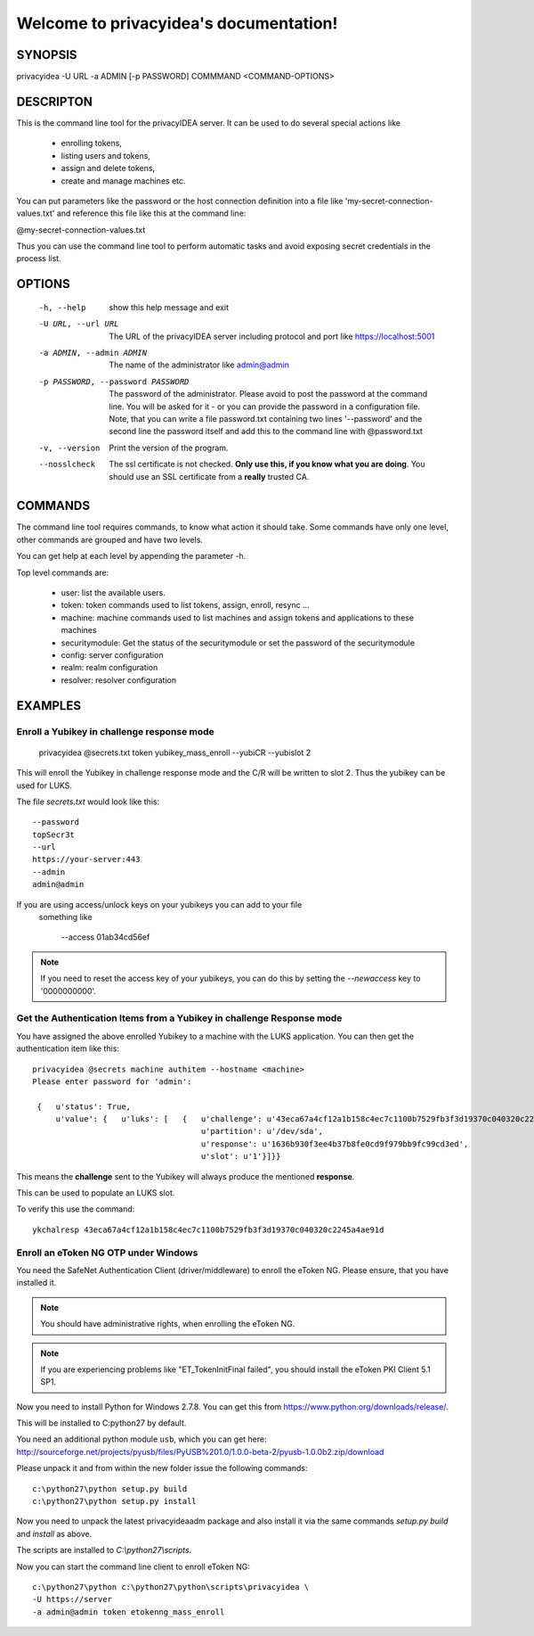 .. privacyidea documentation master file, created by
   sphinx-quickstart on Tue Aug 12 15:34:53 2014.
   You can adapt this file completely to your liking, but it should at least
   contain the root `toctree` directive.

Welcome to privacyidea's documentation!
=======================================

SYNOPSIS
--------

privacyidea -U URL -a ADMIN [-p PASSWORD] COMMMAND <COMMAND-OPTIONS>


DESCRIPTON
----------
This is the command line tool for the privacyIDEA server. It can be used to do
several special actions like 

 * enrolling tokens, 
 * listing users and tokens,
 * assign and delete tokens, 
 * create and manage machines etc. 

You can put parameters like the password or the host connection definition into a file
like 'my-secret-connection-values.txt' and reference this file like this at
the command line: 

@my-secret-connection-values.txt 

Thus you can use the command line tool to perform automatic tasks and avoid exposing
secret credentials in the process list.

OPTIONS
-------
  -h, --help            show this help message and exit
  -U URL, --url URL     The URL of the privacyIDEA server including protocol
                        and port like https://localhost:5001
  -a ADMIN, --admin ADMIN
                        The name of the administrator like admin@admin
  -p PASSWORD, --password PASSWORD
                        The password of the administrator. Please avoid to
                        post the password at the command line. You will be
                        asked for it - or you can provide the password in a
                        configuration file. Note, that you can write a file
                        password.txt containing two lines '--password' and the
                        second line the password itself and add this to the
                        command line with @password.txt
  -v, --version         Print the version of the program.
  --nosslcheck          The ssl certificate is not checked.
                        **Only use this, if you know what you are doing**.
                        You should use an SSL certificate from a **really**
                        trusted CA.

COMMANDS
--------
The command line tool requires commands, to know what action it should
take. Some commands have only one level, other commands are grouped and
have two levels.

You can get help at each level by appending the parameter -h.

Top level commands are:

  * user: list the available users.
  * token: token commands used to list tokens, assign, enroll, resync ...
  * machine: machine commands used to list machines and assign tokens and
    applications to these machines
  * securitymodule: Get the status of the securitymodule or set the password
    of the securitymodule
  * config: server configuration
  * realm: realm configuration
  * resolver: resolver configuration

EXAMPLES
--------

Enroll a Yubikey in challenge response mode
~~~~~~~~~~~~~~~~~~~~~~~~~~~~~~~~~~~~~~~~~~~
   
   privacyidea @secrets.txt token yubikey_mass_enroll --yubiCR --yubislot 2

This will enroll the Yubikey in challenge response mode and the C/R will
be written to slot 2. Thus the yubikey can be used for LUKS.

The file `secrets.txt` would look like this::
   
   --password
   topSecr3t
   --url
   https://your-server:443
   --admin
   admin@admin

If you are using access/unlock keys on your yubikeys you can add to your file
 something like

    --access
    01ab34cd56ef

.. note:: If you need to reset the access key of your yubikeys, you can do this
   by setting the *--newaccess* key to '0000000000'.


Get the Authentication Items from a Yubikey in challenge Response mode
~~~~~~~~~~~~~~~~~~~~~~~~~~~~~~~~~~~~~~~~~~~~~~~~~~~~~~~~~~~~~~~~~~~~~~

You have assigned the above enrolled Yubikey to a machine with the LUKS
application. You can then get the authentication item like this::

   privacyidea @secrets machine authitem --hostname <machine>
   Please enter password for 'admin':

    {   u'status': True,
        u'value': {   u'luks': [   {   u'challenge': u'43eca67a4cf12a1b158c4ec7c1100b7529fb3f3d19370c040320c2245a4ae91d',
                                       u'partition': u'/dev/sda',
                                       u'response': u'1636b930f3ee4b37b8fe0cd9f979bb9fc99cd3ed',
                                       u'slot': u'1'}]}}

This means the **challenge** sent to the Yubikey will always produce the
mentioned **response**.

This can be used to populate an LUKS slot.

To verify this use the command::

   ykchalresp 43eca67a4cf12a1b158c4ec7c1100b7529fb3f3d19370c040320c2245a4ae91d

Enroll an eToken NG OTP under Windows
~~~~~~~~~~~~~~~~~~~~~~~~~~~~~~~~~~~~~
You need the SafeNet Authentication Client (driver/middleware) to enroll the eToken NG.
Please ensure, that you have installed it.

.. note:: You should have administrative rights, when enrolling the eToken NG.

.. note:: If you are experiencing problems like "ET_TokenInitFinal failed", you
   should install the eToken PKI Client 5.1 SP1.

Now you need to install Python for Windows 2.7.8. You can get this from
https://www.python.org/downloads/release/.

This will be installed to C:\python27 by default.

You need an additional python module ``usb``, which you can get here:
http://sourceforge.net/projects/pyusb/files/PyUSB%201.0/1.0.0-beta-2/pyusb-1.0.0b2.zip/download

Please unpack it and from within the new folder issue the following commands::
   
   c:\python27\python setup.py build
   c:\python27\python setup.py install

Now you need to unpack the latest privacyideaadm package and also install it via the
same commands `setup.py build` and `install` as above.

The scripts are installed to `C:\\python27\\scripts`.

Now you can start the command line client to enroll eToken NG::

   c:\python27\python c:\python27\python\scripts\privacyidea \
   -U https://server
   -a admin@admin token etokenng_mass_enroll

